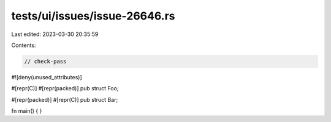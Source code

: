 tests/ui/issues/issue-26646.rs
==============================

Last edited: 2023-03-30 20:35:59

Contents:

.. code-block:: rs

    // check-pass
#![deny(unused_attributes)]

#[repr(C)]
#[repr(packed)]
pub struct Foo;

#[repr(packed)]
#[repr(C)]
pub struct Bar;

fn main() { }


